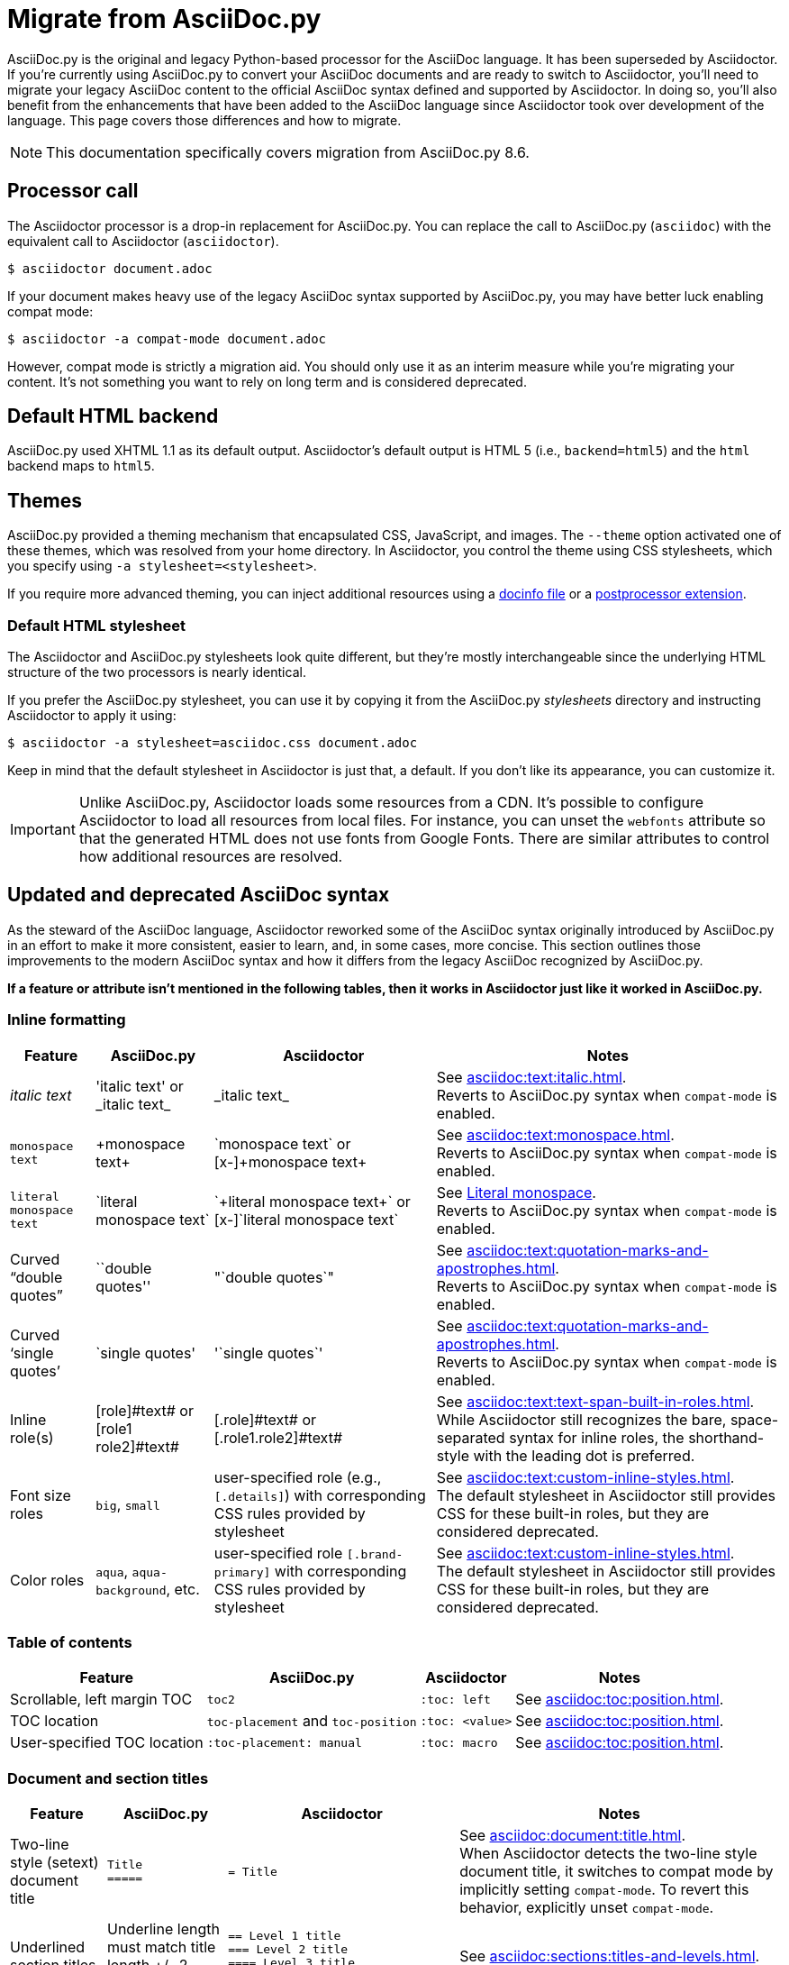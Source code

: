 = Migrate from AsciiDoc.py
:url-writing-tests: https://github.com/asciidoctor/asciidoctor/blob/HEAD/CONTRIBUTING.adoc#writing-and-executing-tests
:url-doctest: {url-org}/asciidoctor-doctest
:url-asciidoctor-1: {url-project}/man/asciidoctor
:description: This page covers the differences between Asciidoctor and the legacy Python-based AsciiDoc processor, AsciiDoc.py, and provides guidance for migrating your content and processor settings from AsciiDoc.py to Asciidoctor.

AsciiDoc.py is the original and legacy Python-based processor for the AsciiDoc language.
It has been superseded by Asciidoctor.
If you're currently using AsciiDoc.py to convert your AsciiDoc documents and are ready to switch to Asciidoctor, you'll need to migrate your legacy AsciiDoc content to the official AsciiDoc syntax defined and supported by Asciidoctor.
In doing so, you'll also benefit from the enhancements that have been added to the AsciiDoc language since Asciidoctor took over development of the language.
This page covers those differences and how to migrate.

NOTE: This documentation specifically covers migration from AsciiDoc.py 8.6.

== Processor call

The Asciidoctor processor is a drop-in replacement for AsciiDoc.py.
You can replace the call to AsciiDoc.py (`asciidoc`) with the equivalent call to Asciidoctor (`asciidoctor`).

 $ asciidoctor document.adoc

If your document makes heavy use of the legacy AsciiDoc syntax supported by AsciiDoc.py, you may have better luck enabling compat mode:

 $ asciidoctor -a compat-mode document.adoc

However, compat mode is strictly a migration aid.
You should only use it as an interim measure while you're migrating your content.
It's not something you want to rely on long term and is considered deprecated.

== Default HTML backend

AsciiDoc.py used XHTML 1.1 as its default output.
Asciidoctor's default output is HTML 5 (i.e., `backend=html5`) and the `html` backend maps to `html5`.

== Themes

AsciiDoc.py provided a theming mechanism that encapsulated CSS, JavaScript, and images.
The `--theme` option activated one of these themes, which was resolved from your home directory.
In Asciidoctor, you control the theme using CSS stylesheets, which you specify using `-a stylesheet=<stylesheet>`.

If you require more advanced theming, you can inject additional resources using a xref:ROOT:docinfo.adoc[docinfo file] or a xref:extensions:postprocessor.adoc[postprocessor extension].

[#migrate-stylesheet]
=== Default HTML stylesheet

The Asciidoctor and AsciiDoc.py stylesheets look quite different, but they're mostly interchangeable since the underlying HTML structure of the two processors is nearly identical.

If you prefer the AsciiDoc.py stylesheet, you can use it by copying it from the AsciiDoc.py [.path]_stylesheets_ directory and instructing Asciidoctor to apply it using:

 $ asciidoctor -a stylesheet=asciidoc.css document.adoc

Keep in mind that the default stylesheet in Asciidoctor is just that, a default.
If you don't like its appearance, you can customize it.

IMPORTANT: Unlike AsciiDoc.py, Asciidoctor loads some resources from a CDN.
It's possible to configure Asciidoctor to load all resources from local files.
For instance, you can unset the `webfonts` attribute so that the generated HTML does not use fonts from Google Fonts.
There are similar attributes to control how additional resources are resolved.

== Updated and deprecated AsciiDoc syntax

As the steward of the AsciiDoc language, Asciidoctor reworked some of the AsciiDoc syntax originally introduced by AsciiDoc.py in an effort to make it more consistent, easier to learn, and, in some cases, more concise.
This section outlines those improvements to the modern AsciiDoc syntax and how it differs from the legacy AsciiDoc recognized by AsciiDoc.py.

*If a feature or attribute isn't mentioned in the following tables, then it works in Asciidoctor just like it worked in AsciiDoc.py.*

=== Inline formatting

[cols="~,~,~,~"]
|===
|Feature |AsciiDoc.py |Asciidoctor |Notes

|_italic text_
|pass:['italic text'] or pass:[_italic text_]
|pass:[_italic text_]
|See xref:asciidoc:text:italic.adoc[]. +
Reverts to AsciiDoc.py syntax when `compat-mode` is enabled.

|`monospace text`
|pass:[+monospace text+]
|pass:[`monospace text`] or pass:[[x-\]+monospace text+]
|See xref:asciidoc:text:monospace.adoc[]. +
Reverts to AsciiDoc.py syntax when `compat-mode` is enabled.

|`literal monospace text`
|pass:[`literal monospace text`]
|pass:[`+literal monospace text+`] or pass:[[x-\]`literal monospace text`]
|See xref:asciidoc:text:monospace.adoc#literal-monospace[Literal monospace]. +
Reverts to AsciiDoc.py syntax when `compat-mode` is enabled.

|Curved "`double quotes`"
|pass:[``double quotes'']
|pass:["`double quotes`"]
|See xref:asciidoc:text:quotation-marks-and-apostrophes.adoc[]. +
Reverts to AsciiDoc.py syntax when `compat-mode` is enabled.

|Curved '`single quotes`'
|pass:[`single quotes']
|pass:['`single quotes`']
|See xref:asciidoc:text:quotation-marks-and-apostrophes.adoc[]. +
Reverts to AsciiDoc.py syntax when `compat-mode` is enabled.

|Inline role(s)
|pass:[[role\]#text#] or pass:[[role1 role2\]#text#]
|pass:[[.role\]#text#] or pass:[[.role1.role2\]#text#]
|See xref:asciidoc:text:text-span-built-in-roles.adoc[]. +
While Asciidoctor still recognizes the bare, space-separated syntax for inline roles, the shorthand-style with the leading dot is preferred.

|Font size roles
|`big`, `small`
|user-specified role (e.g., `+[.details]+`) with corresponding CSS rules provided by stylesheet
|See xref:asciidoc:text:custom-inline-styles.adoc[]. +
The default stylesheet in Asciidoctor still provides CSS for these built-in roles, but they are considered deprecated.

|Color roles
|`aqua`, `aqua-background`, etc.
|user-specified role `+[.brand-primary]+` with corresponding CSS rules provided by stylesheet
|See xref:asciidoc:text:custom-inline-styles.adoc[]. +
The default stylesheet in Asciidoctor still provides CSS for these built-in roles, but they are considered deprecated.
|===

=== Table of contents

[cols="~,~,~,~"]
|===
|Feature |AsciiDoc.py |Asciidoctor |Notes

|Scrollable, left margin TOC
|`toc2`
|`+:toc: left+`
|See xref:asciidoc:toc:position.adoc[].

|TOC location
|`toc-placement` and `toc-position`
|`+:toc: <value>+`
|See xref:asciidoc:toc:position.adoc[].

|User-specified TOC location
|`+:toc-placement: manual+`
|`+:toc: macro+`
|See xref:asciidoc:toc:position.adoc[].
|===

=== Document and section titles

[cols="~,~,30%,~"]
|===
|Feature |AsciiDoc.py |Asciidoctor |Notes

|Two-line style (setext) document title
|`Title` +
`+=====+`
|`= Title`
|See xref:asciidoc:document:title.adoc[]. +
When Asciidoctor detects the two-line style document title, it switches to compat mode by implicitly setting `compat-mode`.
To revert this behavior, explicitly unset `compat-mode`.

|Underlined section titles
|Underline length must match title length +/- 2 characters.
|`== Level 1 title` +
`=== Level 2 title` +
`==== Level 3 title` +
`===== Level 4 title`
|See xref:asciidoc:sections:titles-and-levels.adoc[].

|Section numbers
|`numbered`
|`sectnums`
|See xref:asciidoc:sections:numbers.adoc[].
|===

Asciidoctor is more careful when deriving automatic IDs for sections from the section title to avoid generating obscure IDs.

* Asciidoctor removes any start and end HTML/XML tags, whereas AsciiDoc.py does not.
* Asciidoctor removes any character references (e.g., `\&copy;`), whereas AsciiDoc.py does not (see next rule).
* Asciidoctor removes any invalid characters (e.g., `$`), whereas AsciiDoc.py replaces these characters with the value of the `idseparator` attribute.
* Asciidoctor automatically generates IDs for discrete headings, whereas AsciiDoc.py does not.

To ensure your IDs have maximum portability, it's best to define them explicitly if the section title contains special characters or formatting.


=== Tables

[cols="~,~,~,~"]
|===
|Feature |AsciiDoc.py |Asciidoctor |Notes

|Table cell
|`a{vbar}` or `asciidoc{vbar}`
|`a{vbar}` only
|See xref:asciidoc:tables:add-cells-and-rows.adoc[].

|Table cell separator
|A Python regular expression.
|One or more literal characters or `\t` for tab.
|See xref:asciidoc:tables:add-cells-and-rows.adoc[], xref:asciidoc:tables:data-format.adoc[], and xref:asciidoc:tables:data-format.adoc#custom-delimiters[custom separators].

|Horizontal and vertical alignment for tables cells
|`halign`, `valign`
|Column and cell specifiers
|See xref:asciidoc:tables:align-by-column.adoc[] and xref:asciidoc:tables:align-by-cell.adoc[].

|Make tables full page width in DocBook
|`options="pgwide"`
|_not implemented_
|
|===

=== Blocks

[cols="~,~,~,~"]
|===
|Feature |AsciiDoc.py |Asciidoctor |Notes

|Block delimiters
|Delimiter lines do not have to match in length.
|The length of start and end delimiter lines must match exactly.
|See xref:asciidoc:blocks:delimited.adoc[].

|Default substitutions for passthrough blocks
|Applies attributes and macros substitutions to passthrough blocks
|Does not apply any substitutions to passthrough blocks
|Add `[subs="attributes,macros"]` above block to restore behavior.
|===

=== Substitutions

[cols="~,~,~,~"]
|===
|Feature |AsciiDoc.py |Asciidoctor |Notes

|Substitute `+`
|`replacements2`
|`post_replacements`
|See xref:asciidoc:subs:post-replacements.adoc[].

|Suppress inline substitutions and retain block indents when importing large blocks of plain text
|`plaintext`
|_not implemented_
|Close equivalent is a xref:asciidoc:pass:pass-block.adoc[passthrough block] or a listing block with xref:asciidoc:directives:include-with-indent.adoc#the-indent-attribute[the indent attribute].
|===

=== Mathematical expressions

AsciiDoc.py and Asciidoctor can convert embedded LaTeX and AsciiMath expressions (e.g., `pass:[asciimath:[expression]]`, `pass:[latexmath:[expression]]`, etc.).
In Asciidoctor, activate STEM support first using the xref:asciidoc:stem:stem.adoc[stem attribute].

=== Miscellaneous

[cols="~,~,~,30%"]
|===
|Feature |AsciiDoc.py |Asciidoctor |Notes

|`+ifeval::[ ]+`
|Evaluates any Python expression.
|Evaluates simple logical expressions testing the value of attributes.
|See xref:asciidoc:directives:ifeval.adoc[].

|Provide name of current document
|`infile`
|_not implemented_
|

|Provide directory of current document
|`indir`
|_not implemented_
|

|Apply special formatting to named text
|`specialwords`
|_not implemented_
|

|Replace tabs with spaces in all text, using a default tab size of 8
|`tabsize` (in-document and include directive)
|in-document only
|Asciidoctor only replaces tabs with spaces in verbatim blocks, and the attribute has no default.
In other words, tabs are not expanded in verbatim content blocks unless this attribute is set on the block or the document.
For all other text, Asciidoctor tabs are fixed at 4 spaces by the CSS.
See xref:asciidoc:directives:include-with-indent.adoc[normalize block indentation].
|===

=== showcomments

In AsciiDoc.py, single line comments could be turned into DocBook `<remark>` elements using `showcomments`.
This feature isn't implemented in Asciidoctor, but you can send remarks to the output, using an extension, or ifdef directives and passthrough blocks like the example shown below.

[source,asciidoc]
----
\ifdef::showcomments+basebackend-docbook[]
++++
<remark>Your comment here</remark>
++++
\endif::[]
----

== Compatibility mode

We want to continue to evolve and refine the AsciiDoc syntax, but we also recognize that compatibility is very important.
That's why Asciidoctor provides a compatibility mode (aka compat mode) with AsciiDoc.py (as well as some inline transitional syntax).

Compat mode will help you either stay with or transition away from the legacy AsciiDoc syntax recognized by AsciiDoc.py to the modern AsciiDoc syntax recognized by Asciidoctor.
This mode should only be used as a tool to assist with migration, not as a long-term strategy.

If you can't migrate right now, you can activate compat mode by setting the `compat-mode` document attribute in the document header or by passing it to the processor:

 $ asciidoctor -a compat-mode document.adoc

You can also enable compat mode implicitly by beginning the document with a setext-style (i.e., two-line) document title:

[,asciidoc]
----
Compat Mode
===========

\ifdef::compat-mode[Compat mode is on!]
----

If you prefer the setext-style document title, but don't want compat mode to be enabled, you must unset the `compat-mode` attribute explicitly.

[,asciidoc]
----
Not Compat Mode
===============
:!compat-mode:

\ifndef::compat-mode[Compat mode is not on.]
----

When compat mode is enabled, Asciidoctor adapts some of its behavior and its interpretation of AsciiDoc to more closely align with AsciiDoc.py.
The most noticeable difference is that backticks now only indicate monospace text as opposed to literal monospace.
Literal monospace is signified using a compound markup that combines an inline passthrough with monospace formatting.

[cols=3*,width=75%]
|===
| Feature | Source | Result

| Monospace
| pass:[`1...10`]
| `1...10`

| Literal monospace
| pass:[`+1...10+`]
| `+1...10+`
|===

To learn more about the adaptations that are activated by compat mode, refer to <<inline-formatting,inline formatting>>.

If you've written content to be processed with AsciiDoc.py, and you aren't yet ready to migrate, or need to ease into that migration, Asciidoctor's compatibility mode will help ensure that your existing content will continue to work (to the extent possible).

== Configuration files

Asciidoctor does not use [.path]_.conf_ files or filters, so `--conf-file`, `--dump-conf`, and `--filter` are not applicable.
Instead, Asciidoctor provides an xref:extensions:register.adoc[extension API] that replaces the configuration-based extension and filter mechanisms in AsciiDoc.py.

=== Localization

AsciiDoc.py has built-in [.path]_.conf_ files that translated built-in labels.
In Asciidoctor, you must define the translations for these labels explicitly.
See xref:ROOT:localization-support.adoc[] for details.

[#migrate-extensions]
== AsciiDoc.py extensions

The extension mechanism is completely different in Asciidoctor, but most of the standard extensions have been re-implemented, so they should work with minor changes.

[cols="~,~"]
|===
|AsciiDoc.py |Asciidoctor

|`source`
a|
* You can choose from a number of xref:asciidoc:verbatim:source-highlighter.adoc#built-in-values[source highlighters].
* Source highlighter values are built-in.
* `src_numbered`, `src_tab`, `args` are not implemented directly, but check the highlighter you are using for what features it has and how to configure them.

|music
|Not implemented.

|`[latex]` block macro
|Use a xref:asciidoc:stem:stem.adoc#block[stem block].

|`graphviz`
|Use xref:diagram-extension::index.adoc[Asciidoctor Diagram].
|===

=== Custom extensions

AsciiDoc.py custom extensions are Python commands, so they don't work with Asciidoctor.
Depending on the Asciidoctor processor you choose, you can re-write your xref:extensions:index.adoc[extensions in Ruby, Java, or JavaScript].

== Extract text

AsciiDoc.py provides a frontend to the DocBook toolchain named a2x.py.
This script can produce various output formats from an AsciiDoc document.
One of those formats is text (aka "`plain text`").
In order to extract the text, the DocBook toolchain first converts the AsciiDoc to HTML, then extracts the text from that document using lynx.

There are numerous approaches to extracting text from AsciiDoc in Asciidoctor.
One way is to write an Asciidoctor converter mapped to the `text` backend that xref:convert:custom.adoc#convert-to-text-only[converts AsciiDoc to text only].
Another approach is to convert the AsciiDoc to HTML, then extract text from the HTML output document using a text-based browser, just like the DocBook toolchain does.

Before continuing, it's worth noting that there's no universal definition of "`plain text`".
It all depends on what information you are trying to extract.
That's why you won't find a text backend provided by Asciidoctor core.
Let's consider what tools are available.

As an alternative to lynx, the text-based browser w3m does a nice job of extracting text from an HTML document.
For example:

 $ w3m -dump -cols 120 doc.html > doc.txt

You can set the number of columns so lines aren't hard wrapped at a fixed line width.
The upper bounds for this value is MAX_INT (2147483647).
You can retrieve that value dynamically using Perl.

 $ w3m -dump -cols $(perl -MPOSIX -e 'print INT_MAX') doc.html > doc.txt

It doesn't seem possible to configure w3m to preserve markup that indicates headings.
However, the text-based browser `elinks` offers this behavior by default through indentation.

 $ elinks -dump 1 -no-references -no-numbering -dump-width 50000 doc.html > doc.txt

Yet another option is the https://www.npmjs.com/package/html-to-text[html-to-text^] module for Node.js, which parses HTML and returns beautiful text.

If you want to extract the text during AsciiDoc conversion, you can do so using an Asciidoctor postprocessor extension.

[,ruby]
----
require 'open3'

Asciidoctor::Extensions.register do
  postprocessor do
    process do |doc, output|
      outfile = (doc.attr 'outfile').sub %r/\.\S+$/, '.txt'
      Open3.popen2 'elinks -dump 1 -no-references -no-numbering' do |is, os|
        is.print output
        is.close
        File.write outfile, os.read
      end
      output
    end
  end
end
----

This extension will write a file with a .txt extension adjacent to the document written by the converter.

== Doctest

AsciiDoc.py `--doctest` ran its unit tests.
See the {url-writing-tests}[contributing guide^] to learn how to run the Asciidoctor unit tests.
Asciidoctor also has a {url-doctest}[doctest tool^] which you can use when creating custom HTML or XML-based converters.

== Help topics

In both AsciiDoc.py and Asciidoctor, the `--help` CLI option shows the command usage by default.
It can also show a syntax crib sheet using `--help syntax` or the man page using `--help manpage`.

In AsciiDoc.py, the `--help manpage` option emits a plaintext version of the man page.
Asciidoctor, on the other hand, outputs the formatted man page so you can use it with a man pager.
To view it, you need to pipe the result to the `man` command as follows:

 $ asciidoctor --help manpage | man /dev/stdin

or

 $ asciidoctor --help manpage | man -l -

If you want to view the plaintext version with Asciidoctor, you can route the output through the `col` command as follows:

 $ asciidoctor --help manpage | man -l - | col -bx

Alternately, you can view the man page for Asciidoctor online at {url-asciidoctor-1}[asciidoctor(1)].

////
This content needs to be move to the specific subject docs pages if applicable

== Features Introduced by Asciidoctor

=== New Syntax

Asciidoctor has shorthand for id, role, style and options.
The following longhand syntax in AsciiDoc.py:

[source,asciidoc]
----
[[id]]
[style,role="role",options="option1,option2"]
----

can be written using the shorthand supported by Asciidoctor:

[source,asciidoc]
----
[style#id.role%option1%option2]
----

The longhand forms still work, but you should use the new forms for future compatibility, convenience and readability.

=== Enhancements

There are lots of new features and improvements Asciidoctor.
These are some of the more interesting ones when migrating:

* xref:directives:include-lines-and-tags.adoc[Partial includes]
* xref:attributes:safe-modes.adoc[Additional safe modes]
* xref:macros:icons.adoc[Icon-based fonts and inline icons]
* xref:diagram-extension::index.adoc[Asciidoctor Diagram]

A detailed list of the improvements is shown in #Differences between Asciidoctor and AsciiDoc.py#.

This is the compat mode summary which needs a page.

These changes are not backward-compatible, but if you set the `compat-mode` attribute, Asciidoctor will accept the AsciiDoc.py syntax.
For the long term, you should update to the Asciidoctor syntax.
Consult the {uri-migrate}[Migration Guide] to get the full details and learn how to migrate smoothly.
////
